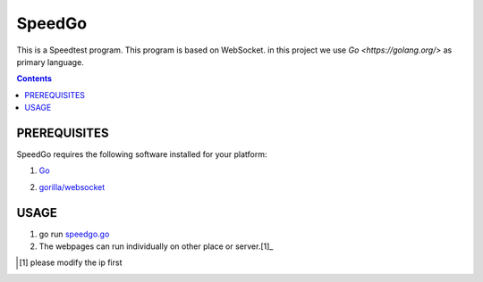 =======
SpeedGo
=======

This is a Speedtest program. This program is based on WebSocket. in this project we use `Go <https://golang.org/>` as primary language.

.. Contents::

PREREQUISITES
=============

SpeedGo requires the following software installed for your platform:

1. Go_

.. _Go: https://golang.org/

2. `gorilla/websocket <https://github.com/gorilla/websocket>`_

USAGE
=====

1. go run `speedgo.go <speedgo.go>`_

2. The webpages can run individually on other place or server.[1]_ 

.. [1] please modify the ip first

